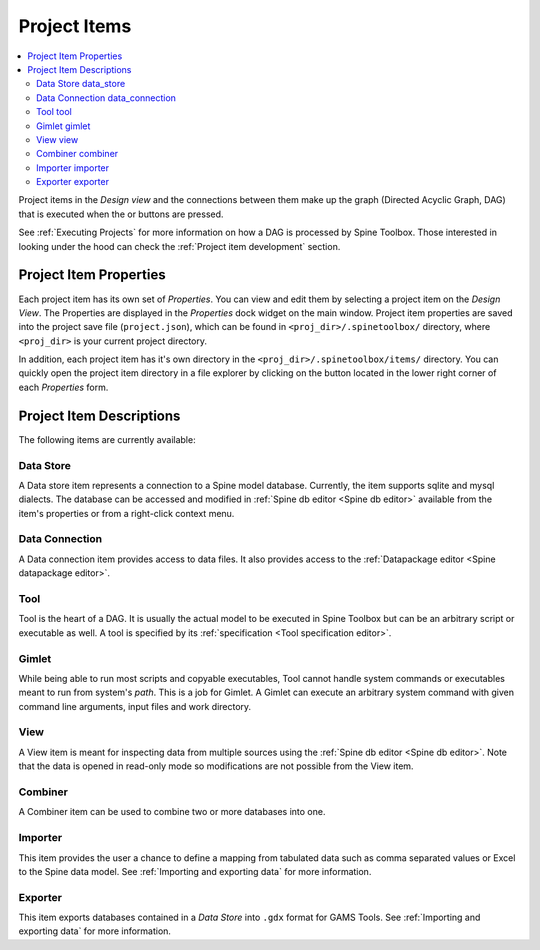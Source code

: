 .. Project items documentation
   Created 19.8.2019

.. |combiner| image:: ../../spinetoolbox/ui/resources/project_item_icons/blender.svg
   :width: 16
.. |data_connection| image:: ../../spinetoolbox/ui/resources/project_item_icons/file-alt.svg
   :width: 16
.. |data_store| image:: ../../spinetoolbox/ui/resources/project_item_icons/database.svg
   :width: 16
.. |execute| image:: ../../spinetoolbox/ui/resources/project_item_icons/play-circle-solid.svg
   :width: 16
.. |execute-selected| image:: ../../spinetoolbox/ui/resources/project_item_icons/play-circle-regular.svg
   :width: 16
.. |exporter| image:: ../../spinetoolbox/ui/resources/project_item_icons/database-export.svg
   :width: 16
.. |folder-open| image:: ../../spinetoolbox/ui/resources/menu_icons/folder-open-solid.svg
   :width: 16
.. |gimlet| image:: ../../spinetoolbox/ui/resources/project_item_icons/screwdriver.svg
   :width: 16
.. |importer| image:: ../../spinetoolbox/ui/resources/project_item_icons/database-import.svg
   :width: 16
.. |tool| image:: ../../spinetoolbox/ui/resources/project_item_icons/hammer.svg
   :width: 16
.. |view| image:: ../../spinetoolbox/ui/resources/project_item_icons/binoculars.svg
   :width: 16

.. _Project Items:

*************
Project Items
*************

.. contents::
   :local:

Project items in the *Design view* and the connections between them make up the graph (Directed Acyclic
Graph, DAG) that is executed when the |execute| or |execute-selected| buttons are pressed.

See :ref:`Executing Projects` for more information on how a DAG is processed by Spine Toolbox.
Those interested in looking under the hood can check the :ref:`Project item development` section.

Project Item Properties
-----------------------

Each project item has its own set of *Properties*. You can view and edit them by selecting a project
item on the *Design View*. The Properties are displayed in the *Properties* dock widget on the main
window. Project item properties are saved into the project save file (``project.json``), which can be
found in ``<proj_dir>/.spinetoolbox/`` directory, where ``<proj_dir>`` is your current project
directory.

In addition, each project item has it's own directory in the ``<proj_dir>/.spinetoolbox/items/``
directory. You can quickly open the project item directory in a file explorer by clicking on the
|folder-open| button located in the lower right corner of each *Properties* form.

Project Item Descriptions
-------------------------
The following items are currently available:

Data Store |data_store|
=======================

A Data store item represents a connection to a Spine model database.
Currently, the item supports sqlite and mysql dialects.
The database can be accessed and modified in :ref:`Spine db editor <Spine db editor>`
available from the item's properties or from a right-click context menu.

Data Connection |data_connection|
=================================

A Data connection item provides access to data files.
It also provides access to the :ref:`Datapackage editor <Spine datapackage editor>`.

Tool |tool|
===========

Tool is the heart of a DAG. It is usually the actual model to be executed in Spine Toolbox
but can be an arbitrary script or executable as well.
A tool is specified by its :ref:`specification <Tool specification editor>`.

Gimlet |gimlet|
===============

While being able to run most scripts and copyable executables, Tool cannot handle system commands
or executables meant to run from system's *path*. This is a job for Gimlet.
A Gimlet can execute an arbitrary system command with given command line arguments,
input files and work directory.

View |view|
===========

A View item is meant for inspecting data from multiple sources using the
:ref:`Spine db editor <Spine db editor>`.
Note that the data is opened in read-only mode so modifications are not possible from the View item.

Combiner |combiner|
===================

A Combiner item can be used to combine two or more databases into one.

Importer |importer|
===================

This item provides the user a chance to define a mapping from tabulated data such as comma separated
values or Excel to the Spine data model. See :ref:`Importing and exporting data` for more information.

Exporter |exporter|
===================

This item exports databases contained in a *Data Store* into :literal:`.gdx` format for GAMS Tools.
See :ref:`Importing and exporting data` for more information.
